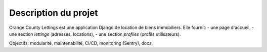 Description du projet
=====================

Orange County Lettings est une application Django de location de biens immobiliers.
Elle fournit:
- une page d'accueil,
- une section *lettings* (adresses, locations),
- une section *profiles* (profils utilisateurs).

Objectifs: modularité, maintenabilité, CI/CD, monitoring (Sentry), docs.
